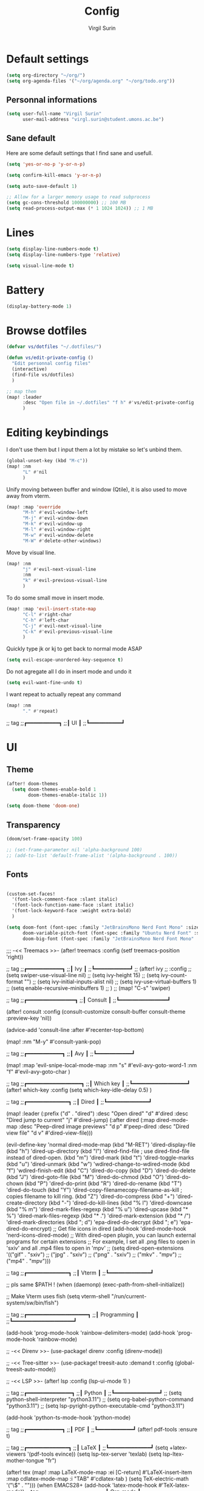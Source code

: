 #+TITLE: Config
#+AUTHOR: Virgil Surin
#+DESCRIPTION: My own personal doom emacs config
#+STARTUP: showeverything


* Default settings

#+begin_src emacs-lisp
(setq org-directory "~/org/")
(setq org-agenda-files '("~/org/agenda.org" "~/org/todo.org"))
#+end_src

** Personnal informations
#+begin_src emacs-lisp
(setq user-full-name "Virgil Surin"
      user-mail-address "virgl.surin@student.umons.ac.be")
#+end_src

** Sane default
Here are some default settings that I find sane and usefull.
#+begin_src emacs-lisp
(setq 'yes-or-no-p 'y-or-n-p)

(setq confirm-kill-emacs 'y-or-n-p)

(setq auto-save-default 1)

;; Allow for a larger memory usage to read subprocess
(setq gc-cons-threshold 100000000) ;; 100 MB
(setq read-process-output-max (* 1 1024 1024)) ;; 1 MB
#+end_src

* Lines
#+begin_src emacs-lisp
(setq display-line-numbers-mode t)
(setq display-line-numbers-type 'relative)

(setq visual-line-mode t)
#+end_src

* Battery
#+begin_src emacs-lisp
(display-battery-mode 1)
#+end_src

* Browse dotfiles
#+begin_src emacs-lisp
(defvar vs/dotfiles "~/.dotfiles/")

(defun vs/edit-private-config ()
  "Edit personnal config files"
  (interactive)
  (find-file vs/dotfiles)
  )

;; map them
(map! :leader
      :desc "Open file in ~/.dotfiles" "f h" #'vs/edit-private-config
      )
#+end_src

* Editing keybindings
I don't use them but I input them a lot by mistake so let's unbind them.
#+begin_src emacs-lisp
(global-unset-key (kbd "M-c"))
(map! :nm
      "L" #'nil
      )
#+end_src

Unify moving between buffer and window (Qtile), it is also used to move away from vterm.
#+begin_src emacs-lisp
(map! :map 'override
      "M-h" #'evil-window-left
      "M-j" #'evil-window-down
      "M-k" #'evil-window-up
      "M-l" #'evil-window-right
      "M-w" #'evil-window-delete
      "M-W" #'delete-other-windows)
#+end_src

Move by visual line.
#+begin_src emacs-lisp
(map! :nm
      "j" #'evil-next-visual-line
      :nm
      "k" #'evil-previous-visual-line
      )
#+end_src

To do some small move in insert mode.
#+begin_src emacs-lisp
(map! :map 'evil-insert-state-map
      "C-l" #'right-char
      "C-h" #'left-char
      "C-j" #'evil-next-visual-line
      "C-k" #'evil-previous-visual-line
      )
#+end_src

Quickly type jk or kj to get back to normal mode ASAP
#+begin_src emacs-lisp
(setq evil-escape-unordered-key-sequence t)
#+end_src

Do not agregate all I do in insert mode and undo it
#+begin_src emacs-lisp
(setq evil-want-fine-undo t)
#+end_src

I want repeat to actually repeat any command
#+begin_src emacs-lisp
(map! :nm
      "." #'repeat)
#+end_src
;; tag
;;┏━━━━━━━━━━┓
;;┃    UI    ┃
;;┗━━━━━━━━━━┛
* UI
** Theme
#+begin_src emacs-lisp
(after! doom-themes
  (setq doom-themes-enable-bold 1
        doom-themes-enable-italic 1))

(setq doom-theme 'doom-one)
#+end_src
** Transparency
#+begin_src emacs-lisp
(doom/set-frame-opacity 100)

;; (set-frame-parameter nil 'alpha-background 100)
;; (add-to-list 'default-frame-alist '(alpha-background . 100))
#+end_src

** Fonts
#+begin_src emacs-lisp

(custom-set-faces!
  '(font-lock-comment-face :slant italic)
  '(font-lock-function-name-face :slant italic)
  '(font-lock-keyword-face :weight extra-bold)
  )

(setq doom-font (font-spec :family "JetBrainsMono Nerd Font Mono" :size 16 :weight 'semibold)
      doom-variable-pitch-font (font-spec :family "Ubuntu Nerd Font" :size 16)
      doom-big-font (font-spec :family "JetBrainsMono Nerd Font Mono" :size 22 :weight 'semibold))
#+end_src


;;; -<< Treemacs >>-
(after! treemacs
  :config
  (setf treemacs-position 'right))


;; tag
;;┏━━━━━━━━━━━┓
;;┃    Ivy    ┃
;;┗━━━━━━━━━━━┛
;; (after! ivy
;;   :config
;;         (setq swiper-use-visual-line nil)
;;         (setq ivy-height 15)
;;         (setq ivy-count-format "")
;;         (setq ivy-initial-inputs-alist nil)
;;         (setq ivy-use-virtual-buffers 1)
;;         (setq enable-recursive-minibuffers 1)
;;   )
;; (map! "C-s"  'swiper)

;; tag
;;┏━━━━━━━━━━━━━━━┓
;;┃    Consult    ┃
;;┗━━━━━━━━━━━━━━━┛

(after! consult
  :config
  (consult-customize
   consult-buffer
   consult-theme
   :preview-key 'nil))

(advice-add 'consult-line :after #'recenter-top-bottom)

(map! :nm "M-y" #'consult-yank-pop)

;; tag
;;┏━━━━━━━━━━━┓
;;┃    Avy    ┃
;;┗━━━━━━━━━━━┛

(map! :map 'evil-snipe-local-mode-map
      :nm
      "s" #'evil-avy-goto-word-1
      :nm
      "f" #'evil-avy-goto-char
      )

;; tag
;;┏━━━━━━━━━━━━━━━━━┓
;;┃    Which key    ┃
;;┗━━━━━━━━━━━━━━━━━┛
(after! which-key
  :config
  (setq which-key-idle-delay 0.5)
  )

;; tag
;;┏━━━━━━━━━━━━━┓
;;┃    Dired    ┃
;;┗━━━━━━━━━━━━━┛

(map! :leader
      (:prefix ("d" . "dired")
       :desc "Open dired" "d" #'dired
       :desc "Dired jump to current" "j" #'dired-jump)
      (:after dired
       (:map dired-mode-map
        :desc "Peep-dired image previews" "d p" #'peep-dired
        :desc "Dired view file"           "d v" #'dired-view-file)))

(evil-define-key 'normal dired-mode-map
  (kbd "M-RET") 'dired-display-file
  (kbd "h") 'dired-up-directory
  (kbd "l") 'dired-find-file ; use dired-find-file instead of dired-open.
  (kbd "m") 'dired-mark
  (kbd "t") 'dired-toggle-marks
  (kbd "u") 'dired-unmark
  (kbd "w") 'wdired-change-to-wdired-mode
  (kbd "f") 'wdired-finish-edit
  (kbd "C") 'dired-do-copy
  (kbd "D") 'dired-do-delete
  (kbd "J") 'dired-goto-file
  (kbd "M") 'dired-do-chmod
  (kbd "O") 'dired-do-chown
  (kbd "P") 'dired-do-print
  (kbd "R") 'dired-do-rename
  (kbd "T") 'dired-do-touch
  (kbd "Y") 'dired-copy-filenamecopy-filename-as-kill ; copies filename to kill ring.
  (kbd "Z") 'dired-do-compress
  (kbd "+") 'dired-create-directory
  (kbd "-") 'dired-do-kill-lines
  (kbd "% l") 'dired-downcase
  (kbd "% m") 'dired-mark-files-regexp
  (kbd "% u") 'dired-upcase
  (kbd "* %") 'dired-mark-files-regexp
  (kbd "* .") 'dired-mark-extension
  (kbd "* /") 'dired-mark-directories
  (kbd "; d") 'epa-dired-do-decrypt
  (kbd "; e") 'epa-dired-do-encrypt)
;; Get file icons in dired
(add-hook 'dired-mode-hook 'nerd-icons-dired-mode)
;; With dired-open plugin, you can launch external programs for certain extensions
;; For example, I set all .png files to open in 'sxiv' and all .mp4 files to open in 'mpv'
;; (setq dired-open-extensions '(("gif" . "sxiv")
;;                               ("jpg" . "sxiv")
;;                               ("png" . "sxiv")
;;                               ("mkv" . "mpv")
;;                               ("mp4" . "mpv")))

;; tag
;;┏━━━━━━━━━━━━━┓
;;┃    Vterm    ┃
;;┗━━━━━━━━━━━━━┛

;; pls same $PATH !
(when (daemonp)
  (exec-path-from-shell-initialize))

;; Make Vterm uses fish
(setq vterm-shell "/run/current-system/sw/bin/fish")

;; tag
;;┏━━━━━━━━━━━━━━━━━━━┓
;;┃    Programming    ┃
;;┗━━━━━━━━━━━━━━━━━━━┛

(add-hook 'prog-mode-hook 'rainbow-delimiters-mode)
(add-hook 'prog-mode-hook 'rainbow-mode)

;; -<< Direnv >>-
(use-package! direnv
  :config
  (direnv-mode))

;; -<< Tree-sitter >>-
(use-package! treesit-auto
  :demand t
  :config
  (global-treesit-auto-mode))

;; -<< LSP >>-
(after! lsp
  :config
  (lsp-ui-mode 1)
  )

;; tag
;;┏━━━━━━━━━━━━━━┓
;;┃    Python    ┃
;;┗━━━━━━━━━━━━━━┛
;; (setq python-shell-interpreter "python3.11")
;; (setq org-babel-python-command "python3.11")
;; (setq lsp-pyright-python-executable-cmd "python3.11")

(add-hook 'python-ts-mode-hook 'python-mode)

;; tag
;;┏━━━━━━━━━━━┓
;;┃    PDF    ┃
;;┗━━━━━━━━━━━┛
(after! pdf-tools
  :ensure t)

;; tag
;;┏━━━━━━━━━━━━━┓
;;┃    LaTeX    ┃
;;┗━━━━━━━━━━━━━┛
(setq +latex-viewers '(pdf-tools evince))
(setq lsp-tex-server 'texlab)
(setq lsp-ltex-mother-tongue "fr")

(after! tex
  (map!
   :map LaTeX-mode-map
   :ei [C-return] #'LaTeX-insert-item
   :map cdlatex-mode-map
   :i "TAB" #'cdlatex-tab
   )
  (setq TeX-electric-math '("\\(" . "")))

(when EMACS28+
  (add-hook 'latex-mode-hook #'TeX-latex-mode))

;; tag
;;┏━━━━━━━━━━━━━━━━┓
;;┃    Org-mode    ┃
;;┗━━━━━━━━━━━━━━━━┛

(after! org
  (setq org-babel-default-header-args '((:session . "none")
                                       (:results . "replace")
                                       (:exports . "code")
                                       (:cache . "no")
                                       (:noweb . "no")
                                       (:hlines . "no")
                                       (:tangle . "yes")))

  (setq
   org-auto-align-tags t
   org-tags-column -0
   org-catch-invisible-edits 'show-and-error
   org-special-ctrl-a/e t
   org-insert-heading-respect-content t

   ;; Org styling, hide markup etc.
   org-hide-emphasis-markers t
   org-pretty-entities t
   org-ellipsis "…"
   )

  (setq org-agenda-start-on-weekday 1)
  (setq org-agenda-start-with-log-mode 0)
  (setq org-agenda-current-time-string  "◀── now ────────────────────")
  (setq org-log-done 'day)
  (setq org-log-into-drawer 0)
  (setq org-agenda-prefix-format '((agenda . "%i %-12:c%?-12t% s")
                                   (todo . "%l %i %-12:c")
                                   (tags . "%i %-12:c")
                                   (search . "%i %-12:c"))
        )
  (setq org-todo-keywords
        '((sequence
           "TODO(t)"
           "BUG(b)"
           "SYS(s)"
           "UNI(u)"
           "LIFE(l)"
           "MASTER(mm)"
           "EVENT(e)"
           "|"
           "DONE(d)"
           )))
  )

;; ;; -<< Org-modern >>-
;; (after! org-modern
;;   :config
;;   (setq org-modern-todo nil ; I disable this because they look bad with transparency
;;         org-modern-tag nil
;;         )
;;   )
;; (with-eval-after-load 'org (global-org-modern-mode))

;; -<< Org-capture >>-
(defun gkh/project-current-name ()
"Get the name of the current project by returning the project name for DIR."
(if (string-match "/\\([^/]+\\)/\\'" (project-root (project-current t)))
    (match-string 1 (project-root (project-current t)))
  (project-root (project-current t))))


(after! org
  (setq org-capture-templates
        '(("t" "Todo" entry (file+headline "~/org/todo.org" "Tasks")
           "* TODO %?\n")
          ("p" "Project todo" entry (file+headline "~/org/todo.org" "Projects")
           "* TODO %? :%(gkh/project-current-name):\n%a")
          ("b" "Bugs" entry (file+headline "~/org/todo.org" "Bugs")
           "* BUG %? :%(gkh/project-current-name):\n%a")
          ))
  )

;; tag
;;┏━━━━━━━━━━━━━━━━━━┓
;;┃    Org-agenda    ┃
;;┗━━━━━━━━━━━━━━━━━━┛

;; (use-package! org-super-agenda
;;   :commands org-super-agenda-mode)

(after! org-agenda
  (let ((inhibit-message 1))
    ;; (org-super-agenda-mode)
    ))

(setq org-agenda-skip-scheduled-if-done 1
      org-agenda-skip-deadline-if-done 1
      org-agenda-include-deadlines 1
      org-agenda-tags-column 80 ;; from testing this seems to be a good value
      org-agenda-sorting-strategy '((agenda habit-down time-up urgency-down category-keep)
                                   (todo tag-up category-keep)
                                   (tags tag-up category-keep)
                                   (search tag-up category-keep))
      )

(setq org-agenda-custom-commands
      '(("a" "Overview"
         (
          (agenda "" ((org-agenda-span 10)
                      (org-super-agenda-groups
                       '((:name "Agenda"
                          :time-grid t
                          :todo "EVENT"
                          :order 1)))))
          (alltodo "" ((org-agenda-overriding-header "")
                       (org-super-agenda-groups
                        '((:name "TODOs"
                           :todo "TODO"
                           :order 1)
                          (:name "Projects"
                           :todo "TODO"
                           :order 2)
                          (:name "Bugs"
                           :todo "BUG"
                           :order 3)
                          (:name "Unif"
                           :todo "UNI"
                           :order 4)
                          )))))))
      )


(provide 'config)

;;  ┏━━━━━━━━━━━━━┓
;;; ┃    Email    ┃
;;  ┗━━━━━━━━━━━━━┛
;; TODO


;;; config.el ends here
